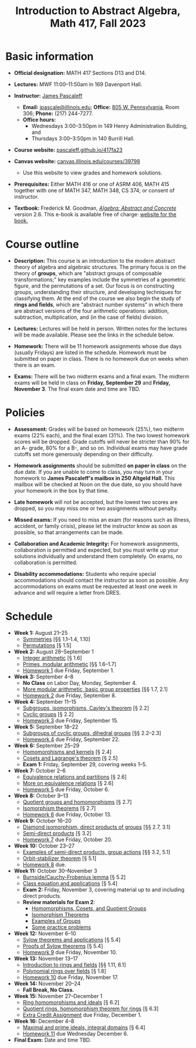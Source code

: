 #+TITLE: Introduction to Abstract Algebra, Math 417, Fall 2023
  
* Basic information

- *Official designation:* MATH 417 Sections D13 and D14.

- *Lectures:* MWF 11:00--11:50am in 169 Davenport Hall.

- *Instructor:* [[http://pascaleff.com][James Pascaleff]]
  + *Email:* [[mailto:jpascale@illinois.edu][jpascale@illinois.edu]]; *Office:* [[https://www.google.com/maps/place/805+W+Pennsylvania+Ave,+Urbana,+IL+61801/][805 W. Pennsylvania]], Room 306; *Phone:* (217) 244-7277.
  + *Office hours:* 
    - Wednesdays 3:00--3:50pm in 149 Henry Administration Building, and
    - Thursdays 3:00--3:50pm in 140 Burrill Hall.

- *Course website:* [[https://pascaleff.github.io/417fa23][pascaleff.github.io/417fa23]]

- *Canvas website:* [[https://canvas.illinois.edu/courses/39798][canvas.illinois.edu/courses/39798]]
  + Use this website to view grades and homework solutions.

- *Prerequisites:* Either MATH 416 or one of ASRM 406, MATH 415 together with one of MATH 347, MATH 348, CS 374; or consent of instructor.

- *Textbook:* Frederick M. Goodman, [[http://homepage.divms.uiowa.edu/~goodman/algebrabook.dir/book.2.6.pdf][/Algebra: Abstract and Concrete/]] version 2.6. This e-book is available free of charge: [[http://homepage.divms.uiowa.edu/~goodman/algebrabook.dir/algebrabook.html][website for the book.]]

* Course outline

- *Description:* This course is an introduction to the modern abstract
  theory of algebra and algebraic structures. The primary focus is on
  the theory of *groups*, which are "abstract groups of composable
  transformations;" key examples include the symmetries of a geometric
  figure, and the permutations of a set. Our focus is on constructing
  groups, understanding their structure, and developing techniques for
  classifying them.
  At the end of the course we also begin the study of *rings and
  fields*, which are "abstract number systems" in which there are
  abstract versions of the four arithmetic operations: addition,
  subtraction, multiplication, and (in the case of fields) division.

- *Lectures:* Lectures will be held in person. Written notes for the
  lectures will be made available. Please see the links in the
  schedule below.

- *Homework:* There will be 11 homework assignments whose due days
  (usually Fridays) are listed in the schedule. Homework must be
  submitted on paper in class. There is no homework due on weeks when
  there is an exam.

- *Exams:* There will be two midterm exams and a final exam. The
  midterm exams will be held in class on *Friday, September 29* and
  *Friday, November 3*. The final exam date and time are TBD.

* Policies

- *Assessment:* Grades will be based on homework (25%), two midterm
  exams (22% each), and the final exam (31%). The two lowest homework
  scores will be dropped. Grade cutoffs will never be stricter than
  90% for an A- grade, 80% for a B-, and so on. Individual exams may
  have grade cutoffs set more generously depending on their
  difficulty.

- *Homework assignments* should be submitted *on paper in class* on
  the due date. If you are unable to come to class, you may turn in
  your homework to *James Pascaleff's mailbox in 250 Altgeld Hall.*
  This mailbox will be checked at Noon on the due date, so you
  should have your homework in the box by that time.

- *Late homework* will not be accepted, but the lowest two scores are
  dropped, so you may miss one or two assignments without penalty.

- *Missed exams:* If you need to miss an exam (for reasons such as
  illness, accident, or family crisis), please let the instructor know
  as soon as possible, so that arrangements can be made.

- *Collaboration and Academic Integrity:* For homework assignments,
  collaboration is permitted and expected, but you must write up your
  solutions individually and understand them completely. On exams, no
  collaboration is permitted.

- *Disability accommodations:* Students who require special
  accommodations should contact the instructor as soon as
  possible. Any accommodations on exams must be requested at least one
  week in advance and will require a letter from DRES.

* Schedule
  - *Week 1:* August 21--25
    - [[file:notes/417lecture01.pdf][Symmetries]] [§§ 1.1--1.4, 1.10]
    - [[file:notes/417lecture02.pdf][Permutations]] [§ 1.5]
  - *Week 2:* August 28--September 1
    - [[file:notes/417lecture03.pdf][Integer arithmetic]] [§ 1.6]
    - [[file:notes/417lecture04.pdf][Primes, modular arithmetic]] [§§ 1.6--1.7]
    - [[file:hw/hw01.pdf][Homework 1]] due Friday, September 1.
  - *Week 3:* September 4--8
    - *No Class* on Labor Day, Monday, September 4.
    - [[file:notes/417lecture05.pdf][More modular arithmetic, basic group properties]] [§§ 1.7, 2.1]
    - [[file:hw/hw02.pdf][Homework 2]] due Friday, September 8.
  - *Week 4:* September 11--15                  
    - [[file:notes/417lecture06.pdf][Subgroups, isomorphisms, Cayley's theorem]] [§ 2.2]
    - [[file:notes/417lecture07.pdf][Cyclic groups]] [§ 2.2]
    - [[file:hw/hw03.pdf][Homework 3]] due Friday, September 15.
  - *Week 5:* September 18--22
    - [[file:notes/417lecture08.pdf][Subgroups of cyclic groups, dihedral groups]] [§§ 2.2--2.3]
    - [[file:hw/hw04.pdf][Homework 4]] due Friday, September 22. 
  - *Week 6:* September 25--29
    - [[file:notes/417lecture09.pdf][Homomorphisms and kernels]] [§ 2.4]
    - [[file:notes/417lecture10.pdf][Cosets and Lagrange's theorem]] [§ 2.5]
    - *Exam 1:* Friday, September 29, covering weeks 1--5.
  - *Week 7:* October 2--6
    - [[file:notes/417lecture11.pdf][Equivalence relations and partitions]] [§ 2.6]
    - [[file:notes/417lecture12.pdf][More on equivalence relations]] [§ 2.6]
    - [[file:hw/hw05.pdf][Homework 5]] due Friday, October 6. 
  - *Week 8:* October 9--13
    - [[file:notes/417lecture13.pdf][Quotient groups and homomorphisms]] [§ 2.7]
    - [[file:notes/417lecture14.pdf][Isomorphism theorems]] [§ 2.7]
    - [[file:hw/hw06.pdf][Homework 6]] due Friday, October 13.
  - *Week 9:* October 16--20
    - [[file:notes/417lecture15.pdf][Diamond isomorphism, direct products of groups]] [§§ 2.7, 3.1]
    - [[file:notes/417lecture16.pdf][Semi-direct products]] [§ 3.2]
    - [[file:hw/hw07.pdf][Homework 7]] due Friday, October 20.
  - *Week 10:* October 23--27
    - [[file:notes/417lecture17.pdf][Examples of semi-direct products, group actions]] [§§ 3.2, 5.1]
    - [[file:notes/417lecture18.pdf][Orbit-stabilizer theorem]] [§ 5.1]
    - [[file:hw/hw08.pdf][Homework 8]] due.
  - *Week 11:* October 30--November 3
    - [[file:notes/417lecture19.pdf][Burnside/Cauchy-Frobenius lemma]] [§ 5.2]
    - [[file:notes/417lecture20.pdf][Class equation and applications]] [§ 5.4]
    - *Exam 2:* Friday, November 3, covering material up to and including direct products. 
    - *Review materials for Exam 2*:
      - [[file:notes/quotient-groups.pdf][Homomorphisms, Cosets, and Quotient Groups]]
      - [[file:notes/isomorphism-theorems.pdf][Isomorphism Theorems]]
      - [[file:notes/examples.pdf][Examples of Groups]]
      - [[file:notes/exam2-practice.pdf][Some practice problems]]
  - *Week 12:* November 6--10
    - [[file:notes/417lecture21.pdf][Sylow theorems and applications]] [§ 5.4]
    - [[file:notes/417lecture22.pdf][Proofs of Sylow theorems]] [§ 5.4]
    - [[file:hw/hw09.pdf][Homework 9]] due Friday, November 10.
  - *Week 13:* November 13--17
    - [[file:notes/417lecture23.pdf][Introduction to rings and fields]] [§§ 1.11, 6.1]
    - [[file:notes/417lecture24.pdf][Polynomial rings over fields]] [§ 1.8]
    - [[file:hw/hw10.pdf][Homework 10]] due Friday, November 17.
  - *Week 14:* November 20--24
    - *Fall Break, No Class.*
  - *Week 15:* November 27--December 1
    - [[file:notes/417lecture25.pdf][Ring homomorphisms and ideals]] [§ 6.2]
    - [[file:notes/417lecture26.pdf][Quotient rings, homomorphism theorem for rings]] [§ 6.3]
    - [[file:hw/extra-credit.pdf][Extra Credit Assignment]] due Friday, December 1.
  - *Week 16:* December 4--8
    - [[file:notes/417lecture27.pdf][Maximal and prime ideals, integral domains]] [§ 6.4]
    - [[file:hw/hw11.pdf][Homework 11]] due Wednesday December 6.
  - *Final Exam:* Date and time TBD.

  

